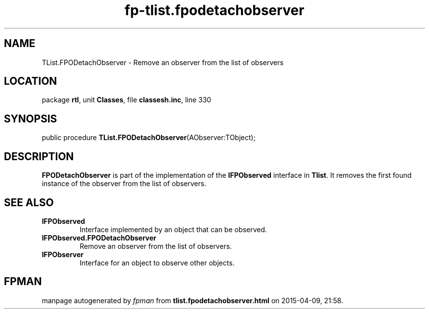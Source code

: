 .\" file autogenerated by fpman
.TH "fp-tlist.fpodetachobserver" 3 "2014-03-14" "fpman" "Free Pascal Programmer's Manual"
.SH NAME
TList.FPODetachObserver - Remove an observer from the list of observers
.SH LOCATION
package \fBrtl\fR, unit \fBClasses\fR, file \fBclassesh.inc\fR, line 330
.SH SYNOPSIS
public procedure \fBTList.FPODetachObserver\fR(AObserver:TObject);
.SH DESCRIPTION
\fBFPODetachObserver\fR is part of the implementation of the \fBIFPObserved\fR interface in \fBTlist\fR. It removes the first found instance of the observer from the list of observers.


.SH SEE ALSO
.TP
.B IFPObserved
Interface implemented by an object that can be observed.
.TP
.B IFPObserved.FPODetachObserver
Remove an observer from the list of observers.
.TP
.B IFPObserver
Interface for an object to observe other objects.

.SH FPMAN
manpage autogenerated by \fIfpman\fR from \fBtlist.fpodetachobserver.html\fR on 2015-04-09, 21:58.

